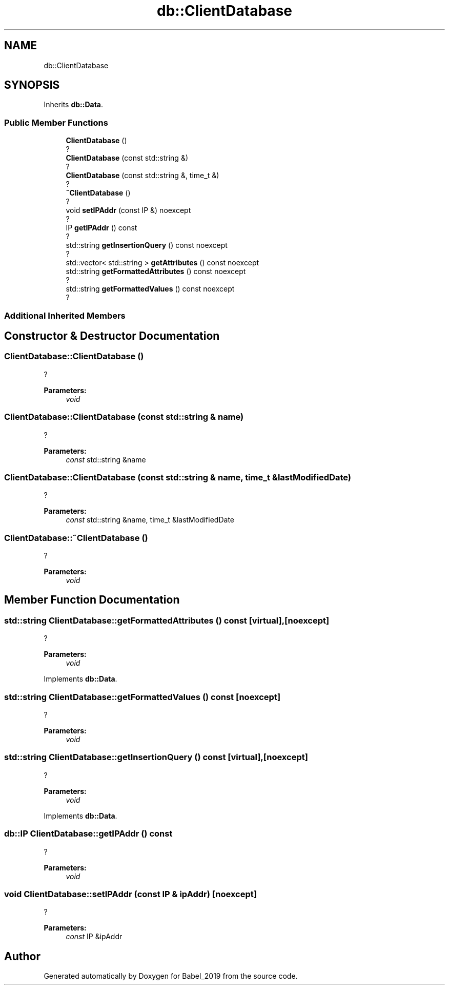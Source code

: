 .TH "db::ClientDatabase" 3 "Sun Oct 13 2019" "Version Alpha 1.2" "Babel_2019" \" -*- nroff -*-
.ad l
.nh
.SH NAME
db::ClientDatabase
.SH SYNOPSIS
.br
.PP
.PP
Inherits \fBdb::Data\fP\&.
.SS "Public Member Functions"

.in +1c
.ti -1c
.RI "\fBClientDatabase\fP ()"
.br
.RI "? "
.ti -1c
.RI "\fBClientDatabase\fP (const std::string &)"
.br
.RI "? "
.ti -1c
.RI "\fBClientDatabase\fP (const std::string &, time_t &)"
.br
.RI "? "
.ti -1c
.RI "\fB~ClientDatabase\fP ()"
.br
.RI "? "
.ti -1c
.RI "void \fBsetIPAddr\fP (const IP &) noexcept"
.br
.RI "? "
.ti -1c
.RI "IP \fBgetIPAddr\fP () const"
.br
.RI "? "
.ti -1c
.RI "std::string \fBgetInsertionQuery\fP () const noexcept"
.br
.RI "? "
.ti -1c
.RI "std::vector< std::string > \fBgetAttributes\fP () const noexcept"
.br
.ti -1c
.RI "std::string \fBgetFormattedAttributes\fP () const noexcept"
.br
.RI "? "
.ti -1c
.RI "std::string \fBgetFormattedValues\fP () const noexcept"
.br
.RI "? "
.in -1c
.SS "Additional Inherited Members"
.SH "Constructor & Destructor Documentation"
.PP 
.SS "ClientDatabase::ClientDatabase ()"

.PP
? 
.PP
\fBParameters:\fP
.RS 4
\fIvoid\fP 
.RE
.PP

.SS "ClientDatabase::ClientDatabase (const std::string & name)"

.PP
? 
.PP
\fBParameters:\fP
.RS 4
\fIconst\fP std::string &name 
.RE
.PP

.SS "ClientDatabase::ClientDatabase (const std::string & name, time_t & lastModifiedDate)"

.PP
? 
.PP
\fBParameters:\fP
.RS 4
\fIconst\fP std::string &name, time_t &lastModifiedDate 
.RE
.PP

.SS "ClientDatabase::~ClientDatabase ()"

.PP
? 
.PP
\fBParameters:\fP
.RS 4
\fIvoid\fP 
.RE
.PP

.SH "Member Function Documentation"
.PP 
.SS "std::string ClientDatabase::getFormattedAttributes () const\fC [virtual]\fP, \fC [noexcept]\fP"

.PP
? 
.PP
\fBParameters:\fP
.RS 4
\fIvoid\fP 
.RE
.PP

.PP
Implements \fBdb::Data\fP\&.
.SS "std::string ClientDatabase::getFormattedValues () const\fC [noexcept]\fP"

.PP
? 
.PP
\fBParameters:\fP
.RS 4
\fIvoid\fP 
.RE
.PP

.SS "std::string ClientDatabase::getInsertionQuery () const\fC [virtual]\fP, \fC [noexcept]\fP"

.PP
? 
.PP
\fBParameters:\fP
.RS 4
\fIvoid\fP 
.RE
.PP

.PP
Implements \fBdb::Data\fP\&.
.SS "db::IP ClientDatabase::getIPAddr () const"

.PP
? 
.PP
\fBParameters:\fP
.RS 4
\fIvoid\fP 
.RE
.PP

.SS "void ClientDatabase::setIPAddr (const IP & ipAddr)\fC [noexcept]\fP"

.PP
? 
.PP
\fBParameters:\fP
.RS 4
\fIconst\fP IP &ipAddr 
.RE
.PP


.SH "Author"
.PP 
Generated automatically by Doxygen for Babel_2019 from the source code\&.
